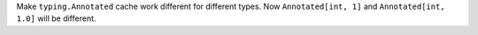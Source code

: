 Make ``typing.Annotated`` cache work different for different types. Now
``Annotated[int, 1]`` and ``Annotated[int, 1.0]`` will be different.
